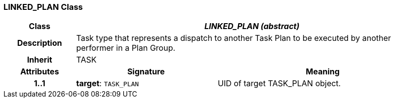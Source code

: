 === LINKED_PLAN Class

[cols="^1,2,3"]
|===
h|*Class*
2+^h|*_LINKED_PLAN (abstract)_*

h|*Description*
2+a|Task type that represents a dispatch to another Task Plan to be executed by another performer in a Plan Group.

h|*Inherit*
2+|TASK

h|*Attributes*
^h|*Signature*
^h|*Meaning*

h|*1..1*
|*target*: `TASK_PLAN`
a|UID of target TASK_PLAN object.
|===
